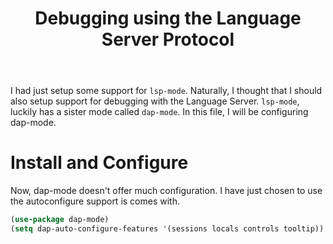 #+TITLE: Debugging using the Language Server Protocol
#+PROPERTY: header-args :mkdirp yes :tangle ~/.emacs.d/config/programming/tools/dap-mode.el

I had just setup some support for ~lsp-mode~. Naturally, I thought that I
should also setup support for debugging with the Language
Server. ~lsp-mode~, luckily has a sister mode called ~dap-mode~. In
this file, I will be configuring dap-mode.

* Install and Configure

Now, dap-mode doesn't offer much configuration. I have just chosen to
use the autoconfigure support is comes with.

#+BEGIN_SRC emacs-lisp
  (use-package dap-mode)
  (setq dap-auto-configure-features '(sessions locals controls tooltip))
#+END_SRC

